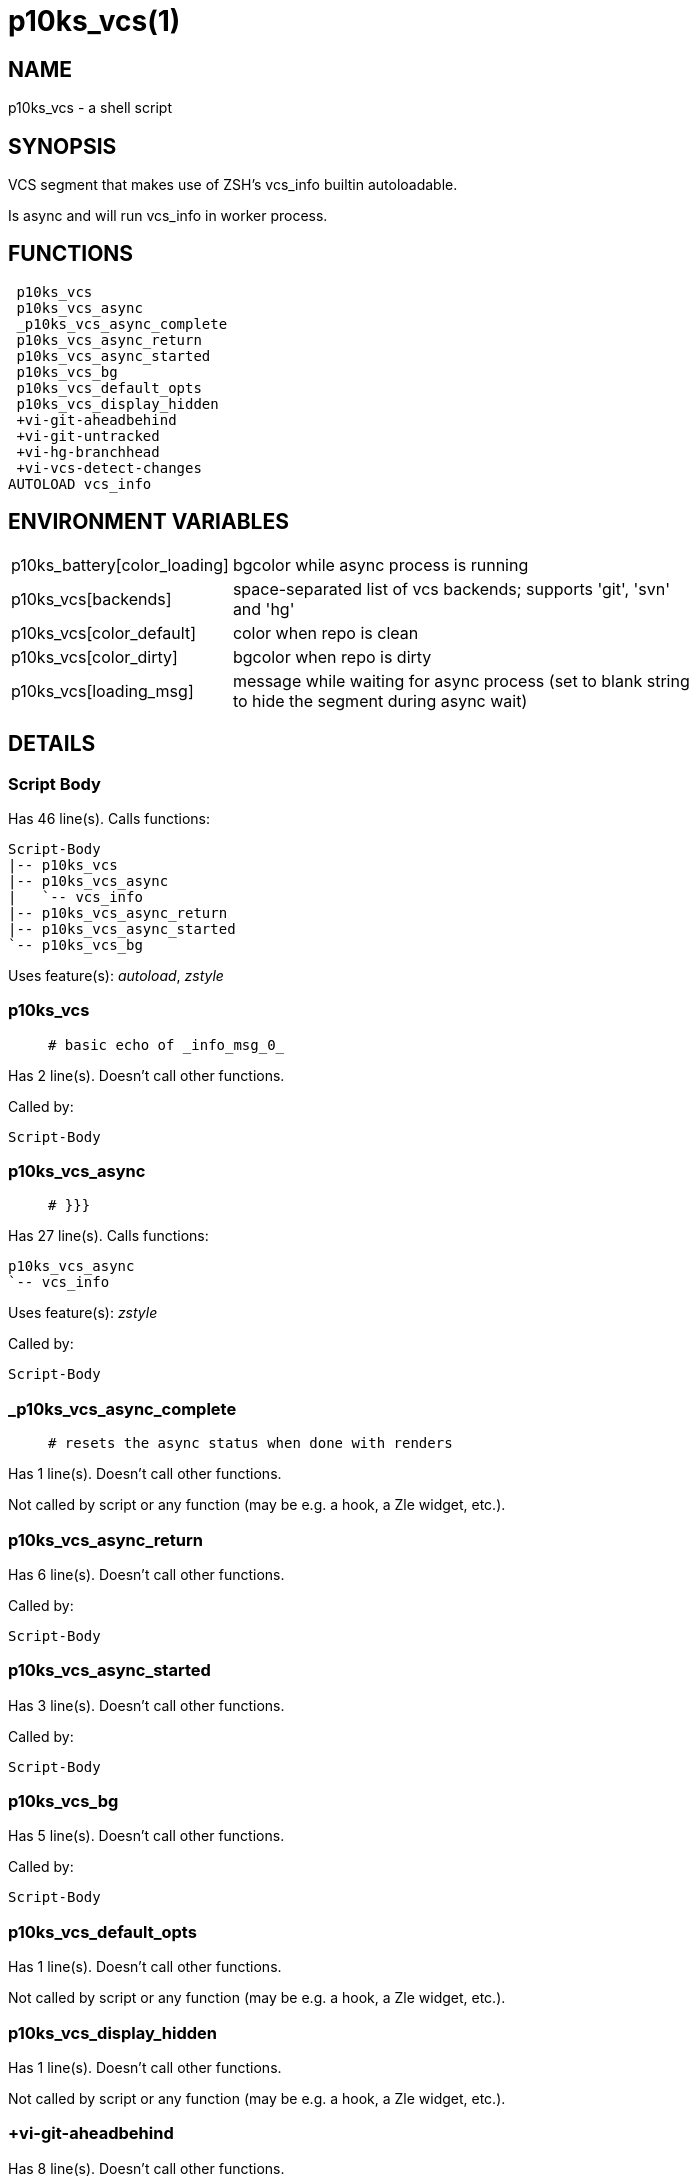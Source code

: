 p10ks_vcs(1)
============
:compat-mode!:

NAME
----
p10ks_vcs - a shell script

SYNOPSIS
--------

VCS segment that makes use of ZSH's vcs_info builtin autoloadable.

Is async and will run vcs_info in worker process.


FUNCTIONS
---------

 p10ks_vcs
 p10ks_vcs_async
 _p10ks_vcs_async_complete
 p10ks_vcs_async_return
 p10ks_vcs_async_started
 p10ks_vcs_bg
 p10ks_vcs_default_opts
 p10ks_vcs_display_hidden
 +vi-git-aheadbehind
 +vi-git-untracked
 +vi-hg-branchhead
 +vi-vcs-detect-changes
AUTOLOAD vcs_info

ENVIRONMENT VARIABLES
---------------------
[width="80%",cols="4,10"]
|======
|p10ks_battery[color_loading]|bgcolor while async process is running
|p10ks_vcs[backends]|space-separated list of vcs backends; supports 'git', 'svn' and 'hg'
|p10ks_vcs[color_default]|color when repo is clean
|p10ks_vcs[color_dirty]|bgcolor when repo is dirty
|p10ks_vcs[loading_msg]|message while waiting for async process
(set to blank string to hide the segment during async wait)
|======

DETAILS
-------

Script Body
~~~~~~~~~~~

Has 46 line(s). Calls functions:

 Script-Body
 |-- p10ks_vcs
 |-- p10ks_vcs_async
 |   `-- vcs_info
 |-- p10ks_vcs_async_return
 |-- p10ks_vcs_async_started
 `-- p10ks_vcs_bg

Uses feature(s): _autoload_, _zstyle_

p10ks_vcs
~~~~~~~~~

____
 # basic echo of _info_msg_0_
____

Has 2 line(s). Doesn't call other functions.

Called by:

 Script-Body

p10ks_vcs_async
~~~~~~~~~~~~~~~

____
 # }}}
____

Has 27 line(s). Calls functions:

 p10ks_vcs_async
 `-- vcs_info

Uses feature(s): _zstyle_

Called by:

 Script-Body

_p10ks_vcs_async_complete
~~~~~~~~~~~~~~~~~~~~~~~~~

____
 # resets the async status when done with renders
____

Has 1 line(s). Doesn't call other functions.

Not called by script or any function (may be e.g. a hook, a Zle widget, etc.).

p10ks_vcs_async_return
~~~~~~~~~~~~~~~~~~~~~~

Has 6 line(s). Doesn't call other functions.

Called by:

 Script-Body

p10ks_vcs_async_started
~~~~~~~~~~~~~~~~~~~~~~~

Has 3 line(s). Doesn't call other functions.

Called by:

 Script-Body

p10ks_vcs_bg
~~~~~~~~~~~~

Has 5 line(s). Doesn't call other functions.

Called by:

 Script-Body

p10ks_vcs_default_opts
~~~~~~~~~~~~~~~~~~~~~~

Has 1 line(s). Doesn't call other functions.

Not called by script or any function (may be e.g. a hook, a Zle widget, etc.).

p10ks_vcs_display_hidden
~~~~~~~~~~~~~~~~~~~~~~~~

Has 1 line(s). Doesn't call other functions.

Not called by script or any function (may be e.g. a hook, a Zle widget, etc.).

+vi-git-aheadbehind
~~~~~~~~~~~~~~~~~~~

Has 8 line(s). Doesn't call other functions.

Not called by script or any function (may be e.g. a hook, a Zle widget, etc.).

+vi-git-untracked
~~~~~~~~~~~~~~~~~

____
 ### GIT hook functions
____

Has 3 line(s). Doesn't call other functions.

Not called by script or any function (may be e.g. a hook, a Zle widget, etc.).

+vi-hg-branchhead
~~~~~~~~~~~~~~~~~

____
 ### HG hook functions
____

Has 15 line(s). Doesn't call other functions.

Uses feature(s): _read_

Not called by script or any function (may be e.g. a hook, a Zle widget, etc.).

+vi-vcs-detect-changes
~~~~~~~~~~~~~~~~~~~~~~

____
 ### Generic hook functions
____

Has 5 line(s). Doesn't call other functions.

Not called by script or any function (may be e.g. a hook, a Zle widget, etc.).

vcs_info
~~~~~~~~

Has 148 line(s). Calls functions:

 vcs_info

Uses feature(s): _autoload_

Called by:

 p10ks_vcs_async

